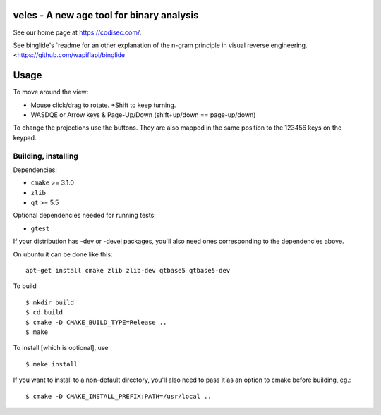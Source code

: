 veles - A new age tool for binary analysis
==========================================

See our home page at https://codisec.com/.

See binglide's `readme for an other explanation of the n-gram
principle in visual reverse engineering.
<https://github.com/wapiflapi/binglide

Usage
=====

To move around the view:

- Mouse click/drag to rotate. +Shift to keep turning.
- WASDQE or Arrow keys & Page-Up/Down (shift+up/down == page-up/down)

To change the projections use the buttons. They are also mapped in the
same position to the 123456 keys on the keypad.

Building, installing
--------------------

Dependencies:

- ``cmake`` >= 3.1.0
- ``zlib``
- ``qt`` >= 5.5

Optional dependencies needed for running tests:

- ``gtest``

If your distribution has -dev or -devel packages, you'll also need ones
corresponding to the dependencies above.

On ubuntu it can be done like this::

    apt-get install cmake zlib zlib-dev qtbase5 qtbase5-dev

To build ::

    $ mkdir build
    $ cd build
    $ cmake -D CMAKE_BUILD_TYPE=Release ..
    $ make

To install [which is optional], use ::

    $ make install

If you want to install to a non-default directory, you'll also need to pass
it as an option to cmake before building, eg.::

    $ cmake -D CMAKE_INSTALL_PREFIX:PATH=/usr/local ..
